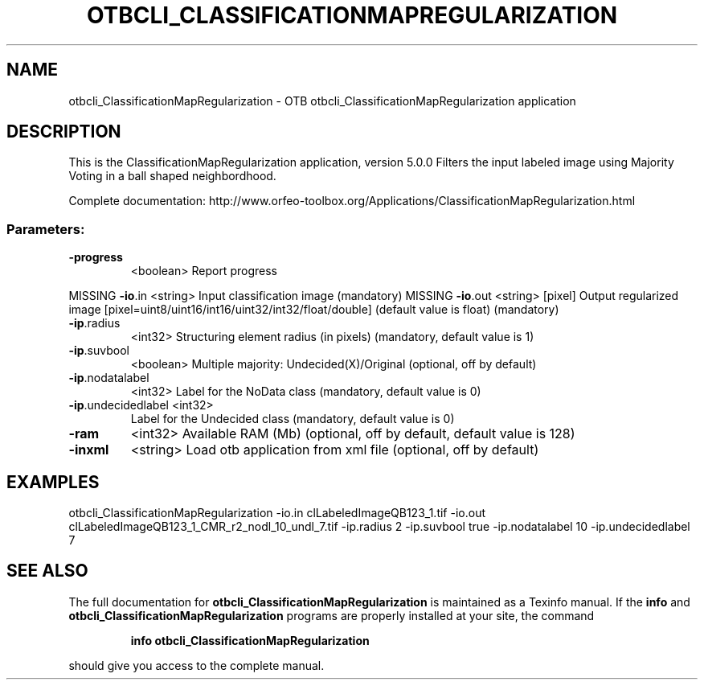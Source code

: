 .\" DO NOT MODIFY THIS FILE!  It was generated by help2man 1.46.4.
.TH OTBCLI_CLASSIFICATIONMAPREGULARIZATION "1" "September 2015" "otbcli_ClassificationMapRegularization 5.0.0" "User Commands"
.SH NAME
otbcli_ClassificationMapRegularization \- OTB otbcli_ClassificationMapRegularization application
.SH DESCRIPTION
This is the ClassificationMapRegularization application, version 5.0.0
Filters the input labeled image using Majority Voting in a ball shaped neighbordhood.
.PP
Complete documentation: http://www.orfeo\-toolbox.org/Applications/ClassificationMapRegularization.html
.SS "Parameters:"
.TP
\fB\-progress\fR
<boolean>        Report progress
.PP
MISSING \fB\-io\fR.in             <string>         Input classification image  (mandatory)
MISSING \fB\-io\fR.out            <string> [pixel] Output regularized image  [pixel=uint8/uint16/int16/uint32/int32/float/double] (default value is float) (mandatory)
.TP
\fB\-ip\fR.radius
<int32>          Structuring element radius (in pixels)  (mandatory, default value is 1)
.TP
\fB\-ip\fR.suvbool
<boolean>        Multiple majority: Undecided(X)/Original  (optional, off by default)
.TP
\fB\-ip\fR.nodatalabel
<int32>          Label for the NoData class  (mandatory, default value is 0)
.TP
\fB\-ip\fR.undecidedlabel <int32>
Label for the Undecided class  (mandatory, default value is 0)
.TP
\fB\-ram\fR
<int32>          Available RAM (Mb)  (optional, off by default, default value is 128)
.TP
\fB\-inxml\fR
<string>         Load otb application from xml file  (optional, off by default)
.SH EXAMPLES
otbcli_ClassificationMapRegularization \-io.in clLabeledImageQB123_1.tif \-io.out clLabeledImageQB123_1_CMR_r2_nodl_10_undl_7.tif \-ip.radius 2 \-ip.suvbool true \-ip.nodatalabel 10 \-ip.undecidedlabel 7
.PP

.SH "SEE ALSO"
The full documentation for
.B otbcli_ClassificationMapRegularization
is maintained as a Texinfo manual.  If the
.B info
and
.B otbcli_ClassificationMapRegularization
programs are properly installed at your site, the command
.IP
.B info otbcli_ClassificationMapRegularization
.PP
should give you access to the complete manual.
